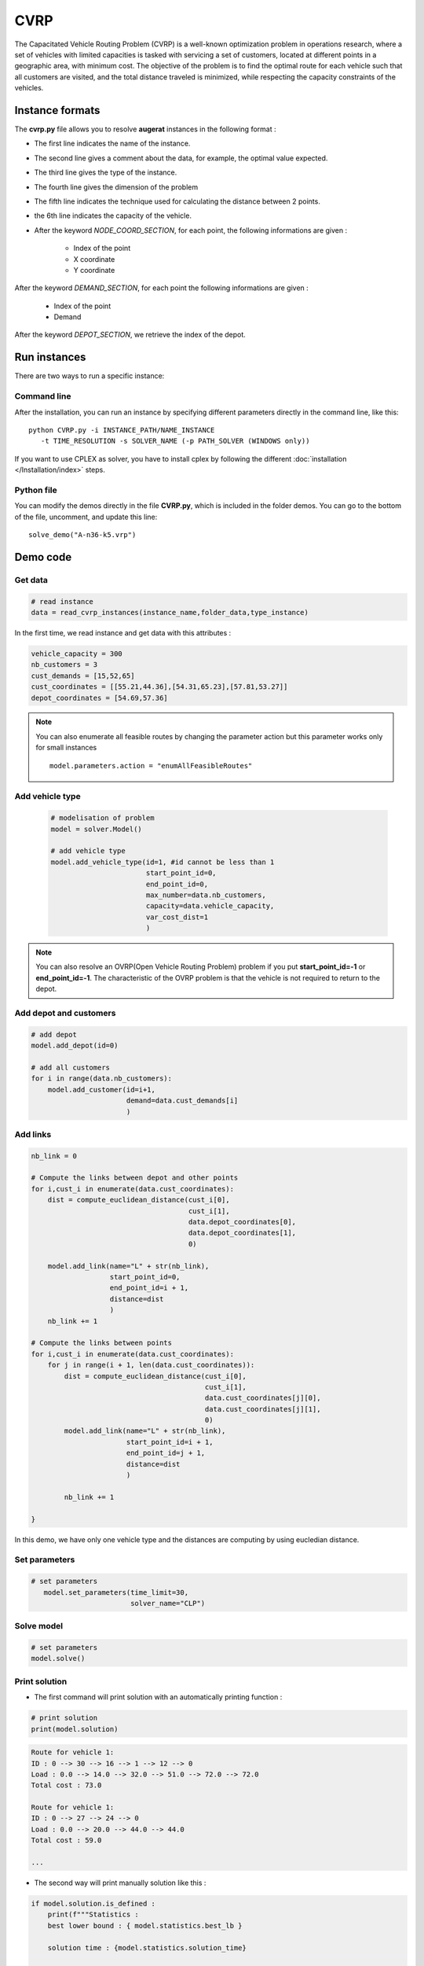 CVRP
================

The Capacitated Vehicle Routing Problem (CVRP) is a well-known optimization problem in operations research, where a set of vehicles with limited capacities is tasked with servicing a set of customers, located at different points in a geographic area, with minimum cost. The objective of the problem is to find the optimal route for each vehicle such that all customers are visited, and the total distance traveled is minimized, while respecting the capacity constraints of the vehicles.

Instance formats
----------------------------

The **cvrp.py** file allows you to resolve **augerat** instances in the following format : 

* The first line indicates the name of the instance.
* The second line gives a comment about the data, for example, the optimal value expected.
* The third line gives the type of the instance.
* The fourth line gives the dimension of the problem
* The fifth line indicates the technique used for calculating the distance between 2 points.
* the 6th line indicates the capacity of the vehicle.  
* After the keyword *NODE_COORD_SECTION*, for each point, the following informations are given :

    * Index of the point
    * X coordinate
    * Y coordinate  

After the keyword *DEMAND_SECTION*, for each point the following informations are given :
   
    * Index of the point
    * Demand

After the keyword *DEPOT_SECTION*, we retrieve the index of the depot.
   
Run instances
----------------------------
There are two ways to run a specific instance:

Command line
^^^^^^^^^^^^^^^^^^^^^^

After the installation, you can run an instance by specifying different parameters directly in the command line, like this::

    python CVRP.py -i INSTANCE_PATH/NAME_INSTANCE 
       -t TIME_RESOLUTION -s SOLVER_NAME (-p PATH_SOLVER (WINDOWS only))

If you want to use CPLEX as solver, you have to install cplex by following the different :doc:`installation </Installation/index>` steps.


Python file
^^^^^^^^^^^^^^^^^^^^^^
You can modify the demos directly in the file **CVRP.py**, which is included in the folder demos. You can go to the bottom of the file, uncomment, and update this line::
    
    solve_demo("A-n36-k5.vrp")


Demo code
----------------------------

Get data
^^^^^^^^^^^^^^^^^^^^^^

.. code-block:: python
   

    # read instance
    data = read_cvrp_instances(instance_name,folder_data,type_instance)

In the first time, we read instance and get data with this attributes :

.. code-block:: python

        vehicle_capacity = 300
        nb_customers = 3
        cust_demands = [15,52,65]
        cust_coordinates = [[55.21,44.36],[54.31,65.23],[57.81,53.27]]
        depot_coordinates = [54.69,57.36]

.. note::
   You can also enumerate all feasible routes by changing the parameter action but this parameter works only for small instances ::

     model.parameters.action = "enumAllFeasibleRoutes"


Add vehicle type
^^^^^^^^^^^^^^^^^^^^^^
  .. code-block:: python

    # modelisation of problem
    model = solver.Model()

    # add vehicle type
    model.add_vehicle_type(id=1, #id cannot be less than 1
                           start_point_id=0,
                           end_point_id=0,
                           max_number=data.nb_customers,
                           capacity=data.vehicle_capacity,
                           var_cost_dist=1
                           )

.. note::
   You can also resolve an OVRP(Open Vehicle Routing Problem) problem if you put **start_point_id=-1** or **end_point_id=-1**.
   The characteristic of the OVRP problem is that the vehicle is not required to return to the depot.


Add depot and customers 
^^^^^^^^^^^^^^^^^^^^^^^^^

.. code-block:: python

    # add depot
    model.add_depot(id=0)

    # add all customers
    for i in range(data.nb_customers):
        model.add_customer(id=i+1, 
                           demand=data.cust_demands[i]
                           )

Add links
^^^^^^^^^^^^^^^^^^^^^^  

.. code-block:: python


    nb_link = 0

    # Compute the links between depot and other points
    for i,cust_i in enumerate(data.cust_coordinates):
        dist = compute_euclidean_distance(cust_i[0],
                                          cust_i[1],
                                          data.depot_coordinates[0],
                                          data.depot_coordinates[1],
                                          0)

        model.add_link(name="L" + str(nb_link),
                       start_point_id=0,
                       end_point_id=i + 1,
                       distance=dist
                       )
        nb_link += 1

    # Compute the links between points
    for i,cust_i in enumerate(data.cust_coordinates):
        for j in range(i + 1, len(data.cust_coordinates)):
            dist = compute_euclidean_distance(cust_i[0],
                                              cust_i[1],
                                              data.cust_coordinates[j][0],
                                              data.cust_coordinates[j][1],
                                              0)
            model.add_link(name="L" + str(nb_link),
                           start_point_id=i + 1,
                           end_point_id=j + 1,
                           distance=dist
                           )

            nb_link += 1
                     
    }

In this demo, we have only one vehicle type and the distances are computing by using eucledian distance.


Set parameters
^^^^^^^^^^^^^^^^^^^^^^ 

.. code-block:: python

   # set parameters
      model.set_parameters(time_limit=30,
                           solver_name="CLP")

                     
Solve model
^^^^^^^^^^^^^^^^^^^^^^ 

.. code-block:: python

   # set parameters
   model.solve()

Print solution
^^^^^^^^^^^^^^^^^^^^^^ 
.. _target to paragraph:

* The first command will print solution with an automatically printing function :

.. code-block:: python

   # print solution
   print(model.solution)

.. code-block:: python

    Route for vehicle 1:
    ID : 0 --> 30 --> 16 --> 1 --> 12 --> 0
    Load : 0.0 --> 14.0 --> 32.0 --> 51.0 --> 72.0 --> 72.0
    Total cost : 73.0

    Route for vehicle 1:
    ID : 0 --> 27 --> 24 --> 0
    Load : 0.0 --> 20.0 --> 44.0 --> 44.0
    Total cost : 59.0

    ...

* The second way will print manually solution like this :

.. code-block:: python

    if model.solution.is_defined :
        print(f"""Statistics :
        best lower bound : { model.statistics.best_lb } 
        
        solution time : {model.statistics.solution_time}
        
        solution value : {model.statistics.solution_value}

        root lower bound : {model.statistics.solution_value}

        root root time : {model.statistics.root_time}.
        """)
        print(f"Status : {model.status}.\n")
        print(f"Message : {model.message}.\n")   
        for route in model.solution.routes:            
            print(f"Vehicle Type id : {route.vehicle_type_id}.")
            print(f"Ids : {route.point_ids}.")
            print(f"Load : {route.cap_consumption}.\n")


.. code-block:: python

        Statistics :
            best lower bound : 784.0

            solution time : 1.1036816

            solution value : 784.0000000000484

            root lower bound : 784.0000000000484

            root root time : 1.0990863.

        Status : 0.

        Message : The solution found is optimal.

        Vehicle Type id : 1.
        Ids : [0, 30, 16, 1, 12, 0].
        Load : [0.0, 14.0, 32.0, 51.0, 72.0, 72.0].

        Vehicle Type id : 1.
        Ids : [0, 27, 24, 0].
        Load : [0.0, 20.0, 44.0, 44.0].

        ...